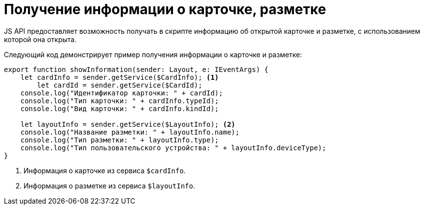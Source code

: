 = Получение информации о карточке, разметке

JS API предоставляет возможность получать в скрипте информацию об открытой карточке и разметке, с использованием которой она открыта.

Следующий код демонстрирует пример получения информации о карточке и разметке:

[source,typescript]
----
export function showInformation(sender: Layout, e: IEventArgs) {
    let cardInfo = sender.getService($CardInfo); <.>
	let cardId = sender.getService($CardId);
    console.log("Идентификатор карточки: " + cardId);
    console.log("Тип карточки: " + cardInfo.typeId);
    console.log("Вид карточки: " + cardInfo.kindId);

    let layoutInfo = sender.getService($LayoutInfo); <.>
    console.log("Название разметки: " + layoutInfo.name);
    console.log("Тип разметки: " + layoutInfo.type);
    console.log("Тип пользовательского устройства: " + layoutInfo.deviceType);
}
----
<.> Информация о карточке из сервиса `$cardInfo`.
<.> Информация о разметке из сервиса `$layoutInfo`.

// Элемент управления, вызывающий функцию, может быть связан с расширенным источником данных. В этом случае идентификатор карточки, являющейся расширенным источником, следует xref:client/script-get-service.adoc[получать из клиентского сервиса] `$CardId`, а не из поля `cardInfo.id` (всегда содержит идентификатор открытой карточки).
